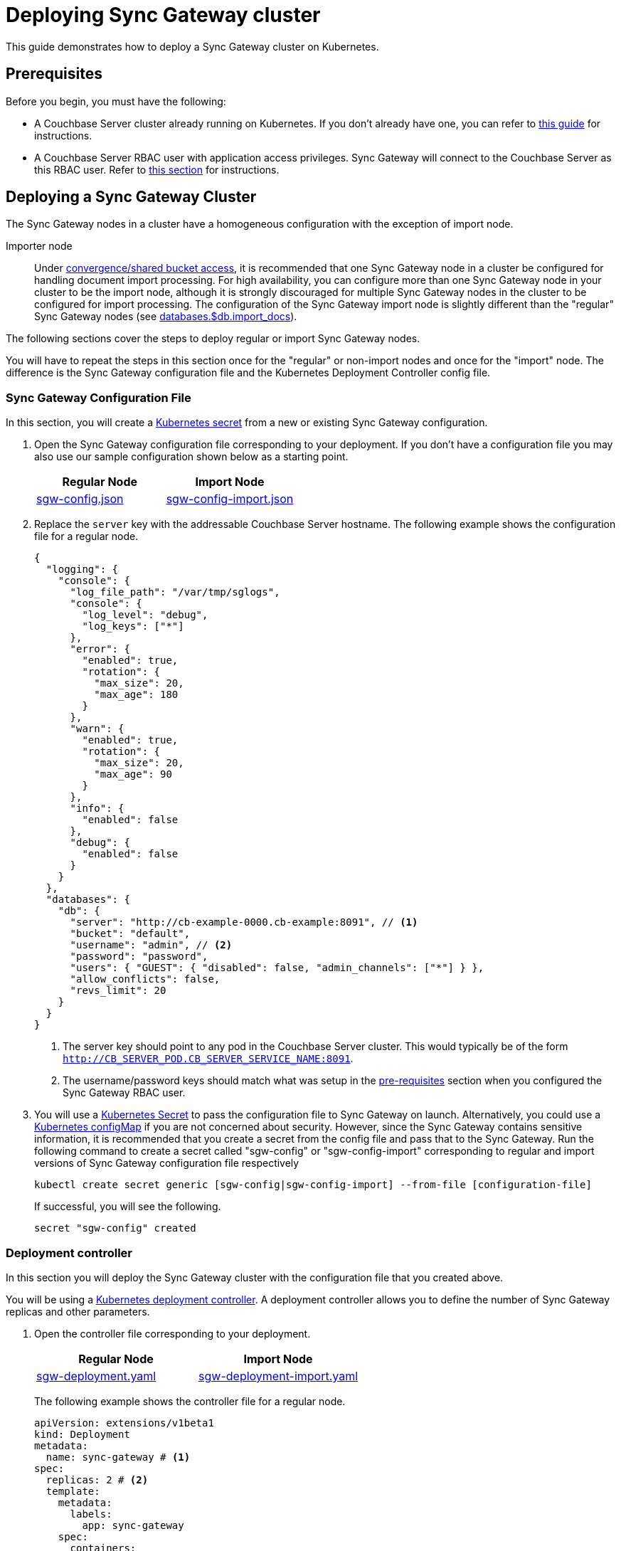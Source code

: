 = Deploying Sync Gateway cluster

This guide demonstrates how to deploy a Sync Gateway cluster on Kubernetes.

== Prerequisites

Before you begin, you must have the following:

* A Couchbase Server cluster already running on Kubernetes.
If you don't already have one, you can refer to xref:operator::install-kubernetes.adoc[this guide] for instructions.
* A Couchbase Server RBAC user with application access privileges.
Sync Gateway will connect to the Couchbase Server as this RBAC user.
Refer to xref:getting-started.adoc#creating-an-rbac-user[this section] for instructions.

== Deploying a Sync Gateway Cluster

The Sync Gateway nodes in a cluster have a homogeneous configuration with the exception of import node.

Importer node:: Under xref:shared-bucket-access.adoc[convergence/shared bucket access], it is recommended that one Sync Gateway node in a cluster be configured for handling document import processing.
For high availability, you can configure more than one Sync Gateway node in your cluster to be the import node, although it is strongly discouraged for multiple Sync Gateway nodes in the cluster to be configured for import processing.
The configuration of the Sync Gateway import node is slightly different than the "regular" Sync Gateway nodes (see xref:config-properties.adoc#databases-foo_db-import_docs[databases.$db.import_docs]).
//Replicator node:: if you are using inter-cluster replication using sg-replicate then there will be one designated replicator node whose configuration is different than the rest of the nodes.

The following sections cover the steps to deploy regular or import Sync Gateway nodes.
// or a single replicator node.

You will have to repeat the steps in this section once for the "regular" or non-import nodes and once for the "import" node. The difference is the  Sync Gateway configuration file and the Kubernetes Deployment Controller config file.

=== Sync Gateway Configuration File

In this section, you will create a https://kubernetes.io/docs/concepts/configuration/secret/[Kubernetes secret] from a new or existing Sync Gateway configuration.

. Open the Sync Gateway configuration file corresponding to your deployment.
If you don't have a configuration file you may also use our sample configuration shown below as a starting point.
+
|===
| Regular Node | Import Node

| link:{attachmentsdir}/kubernetes/sgw-config.json[sgw-config.json]
| link:{attachmentsdir}/kubernetes/sgw-config-import.json[sgw-config-import.json]
|===
. Replace the `server` key with the addressable Couchbase Server hostname.
The following example shows the configuration file for a regular node.
+
[source,json]
----
{
  "logging": {
    "console": {
      "log_file_path": "/var/tmp/sglogs",
      "console": {
        "log_level": "debug",
        "log_keys": ["*"]
      },
      "error": {
        "enabled": true,
        "rotation": {
          "max_size": 20,
          "max_age": 180
        }
      },
      "warn": {
        "enabled": true,
        "rotation": {
          "max_size": 20,
          "max_age": 90
        }
      },
      "info": {
        "enabled": false
      },
      "debug": {
        "enabled": false
      }
    }
  },
  "databases": {
    "db": {
      "server": "http://cb-example-0000.cb-example:8091", // <1>
      "bucket": "default",
      "username": "admin", // <2>
      "password": "password",
      "users": { "GUEST": { "disabled": false, "admin_channels": ["*"] } },
      "allow_conflicts": false,
      "revs_limit": 20
    }
  }
}
----
<1> The server key should point to any pod in the  Couchbase Server cluster.
This would typically be of the form `http://CB_SERVER_POD.CB_SERVER_SERVICE_NAME:8091`.
<2> The username/password keys should match what was setup in the <<pre-requisites, pre-requisites>> section when you configured the Sync Gateway RBAC user.
. You will use a https://kubernetes.io/docs/concepts/configuration/secret/[Kubernetes Secret] to pass the configuration file to Sync Gateway on launch.
Alternatively, you could use a https://kubernetes.io/docs/tasks/configure-pod-container/configure-pod-configmap/[Kubernetes configMap] if you are not concerned about security.
However, since the Sync Gateway contains sensitive information, it is recommended that you create a secret from the config file and pass that to the Sync Gateway.
Run the following command to create a secret called "sgw-config" or "sgw-config-import" corresponding  to regular and import versions of Sync Gateway configuration file respectively
+
[source,console]
----
kubectl create secret generic [sgw-config|sgw-config-import] --from-file [configuration-file]
----
+
If successful, you will see the following.
+
[source,console]
----
secret "sgw-config" created
----

=== Deployment controller

In this section you will deploy the Sync Gateway cluster with the configuration file that you created above.

You will be using a https://kubernetes.io/docs/concepts/workloads/controllers/deployment/[Kubernetes deployment controller].
A deployment controller allows you to define the number of Sync Gateway replicas and other parameters.

. Open the controller file corresponding to your deployment.
+
|===
| Regular Node | Import Node

| link:{attachmentsdir}/kubernetes/sgw-deployment.yaml[sgw-deployment.yaml]
| link:{attachmentsdir}/kubernetes/sgw-deployment-import.yaml[sgw-deployment-import.yaml]
|===
The following example shows the controller file for a regular node.
+
[source,yaml]
----
apiVersion: extensions/v1beta1
kind: Deployment
metadata:
  name: sync-gateway # <1>
spec:
  replicas: 2 # <2>
  template:
    metadata:
      labels:
        app: sync-gateway
    spec:
      containers:
        - name: sync-gateway
          image: couchbase/sync-gateway:2.1.2-enterprise # <3>
          args: ["/sync-gateway-config/sgw-config.json"] # <4>
          volumeMounts: # <5>
            - name: sgw-config-volume
              mountPath: /sync-gateway-config
              readOnly: true
          env:
            - name: GOMAXPROCS # <6>
              value: "2"
          resources:
            requests:
              cpu: "2"
            limits:
              cpu: "2" # <7>
      volumes: # <8>
        - name: sgw-config-volume
          secret:
            secretName: sgw-config
----
<1> `metadata.name`: The name of the deployment is "sync-gateway".
<2> `spec.replicas`: 2 Sync Gateway replicas that are deployed at most.
* For import node deployment, this *is recommended* to be 1.
If high availability is important, you may want at least 2 Sync Gateway import nodes.
However, given the overhead of redundant import docs processing by multiple nodes, this is not typically recommended.
//* For replicator node deployment, this *must* be 1 because there can be at most 1 Sync Gateway import node in a cluster.
<3> `containers[].image`: Points to the docker image for Sync Gateway.
<4> `containers[].args`: Points to the Sync Gateway configuration file named "sgw-config-working.json" which is mounted at the path specified via the `volumeMounts` config.
If you are using the sample config files, this would be "sgw-config-import.json" for the import node.
<5> `volumeMounts`: Specifies where to mount the volume into the container.
<6> `GOMAXPROCS`: This GO runtime environment variable is used to limit the number of system threads that are allocated to Sync Gateway.
<7> `containers[].resources.limits.cpu`: This is used to specify the CPU limit for the Sync Gateway pod.
If you do not specify one, the Sync Gateway could spawn as many processes as CPU cores and potentially use up all CPU resources.
You can learn more about CPU resource assignment https://kubernetes.io/docs/tasks/configure-pod-container/assign-cpu-resource/#if-you-do-not-specify-a-cpu-limit[here].
We recommend a value of 2 but you should use what is suited for your environment.
<8> `volumes`: Specifies what to mount.
In our case, the "secret" with name "sgw-config" corresponding to the Sync Gateway configuration that was created in the previous step is mounted.
Learn more about Kubernetes volumes https://kubernetes.io/docs/concepts/storage/volumes/[here].
. Deploy the Sync Gateway cluster from the specified deployment controller file.
+
[source,console]
----
kubectl create --from-file [deployment-controller-file]
----
If successful, you will see the following.
+
[source,console]
----
deployment.extensions "sync-gateway" created
----
. You can check the status of the deployment with the following command until all the pods corresponding to the Sync Gateway are in the "Ready" state and the status is "Running".
+
[source,console]
----
kubectl get pods --watch
----
The `--watch` option is optional but you use it to be asynchronously notified of  updates to status of the pods instead of having to repeatedly run the command.
+
If successful, you will see a listing of the Sync Gateway pods that were deployed.
In the sample output below, we have Couchbase Server and Sync Gateway pods running in the same https://kubernetes.io/docs/tasks/administer-cluster/namespaces-walkthrough/[namespace].
In a production deployment, you may have Couchbase Server deployed on a separate namespace.
+
[source,console]
----
NAME                                 READY     STATUS    RESTARTS   AGE
cb-example-0000                      1/1       Running   0          3d
cb-example-0001                      1/1       Running   0          3d
cb-example-0002                      1/1       Running   0          3d
couchbase-operator-fd8db588b-9fzsw   1/1       Running   1          3d
sync-gateway-7474f5df4b-c29xw        1/1       Running   2          18m
sync-gateway-7474f5df4b-p98sq        1/1       Running   0          18m
----

== Deploying a Load Balancer

In a production deployment, you will likely have one or more Sync Gateway nodes fronted by a xref:load-balancer.adoc[load balancer].

You will deploy the load balancer using the https://kubernetes.io/docs/tasks/access-application-cluster/create-external-load-balancer/[Kubernetes Load Balancer service].
The load balancer service provides an externally accessible IP address and routes traffic to the right ports in the cluster.

NOTE: Load balancers only work on  Cloud Environments (e.g. AWS, GCP etc).
So if you are deploying on premise or using something like https://github.com/kubernetes/minikube[minikube] for your test deployment, this option will not work.
Please use a https://kubernetes.io/docs/concepts/services-networking/service/[service] such  as NodePort or Ingress instead.

Follow these steps to deploy a load balancer in front of the Sync Gateway cluster.

. Create a new file called *sgw-load-balancer.yaml* with the following.
+
[source,yaml]
----
kind: Service
apiVersion: v1
metadata:
  name: sgw-load-balancer <1>
spec:
  selector:
    app: sync-gateway <2>
  ports:
  - protocol: TCP
    port: 4984 <3>
    targetPort: 4984
  type: LoadBalancer
----
<1> `metadata.name`: The name of the load balancer is "sgw-load-balancer".
<1> `spec.selector.app`: This value corresponds to the pods targeted by the load balancer.
In this case, it targets any pods with the `app=sync-gateway` label which are the Sync Gateway nodes - this corresponds to what was specified in the deployment yaml file.
<1> `spec.ports[].targetPort`: The load balancer service targets port 4984 on the Sync Gateway cluster.
This is the Sync Gateway port corresponding to the xref:rest-api.adoc[REST API].
For security purposes, it is recommended that you do not expose the admin port (4985) over the Internet.
. Deploy the load balancer.
+
[source,console]
----
kubectl create -f sgw-load-balancer.yaml
----
If successful, you will see the following.
+
[source,console]
----
service "sgw-load-balancer" created
----
. Verify the status of the service creation with the following.
+
[source,console]
----
kubectl get services
----
If successful, you will see a new service corresponding to the load balancer.
In the sample output below, we have the `sgw-load-balancer` service.
+
[source,console]
----
NAME                TYPE           CLUSTER-IP     EXTERNAL-IP
cb-example          ClusterIP      None           <none>
cb-example-srv      ClusterIP      None           <none>
cb-example-ui       NodePort       10.3.246.239   <none>
kubernetes          ClusterIP      10.3.240.1     <none>
sgw-load-balancer   LoadBalancer   10.3.253.17    35.184.19.17
----
The *sgw-load-balancer*'s `EXTERNAL-IP` is the load balancer's publicly accessible hostname.
. Verify the pods that the load balancer is targeting.
+
[source,console]
----
kubectl describe service sgw-load-balancer
----
You should see the equivalent of the following.
+
[source,console]
----
Name:                     sgw-load-balancer
Namespace:                default
Labels:                   <none>
Annotations:              <none>
Selector:                 app=sync-gateway
Type:                     LoadBalancer
IP:                       10.3.253.17
LoadBalancer Ingress:     35.184.19.17
Port:                     <unset>  4984/TCP
TargetPort:               4984/TCP
NodePort:                 <unset>  32397/TCP
Endpoints:                10.0.0.34:4984,10.0.0.35:4984
Session Affinity:         None
External Traffic Policy:  Cluster
Events:
----
Notice the "endpoints" field and confirm that it corresponds to the Sync Gateway nodes.
In this example, we have 2 Sync Gateway nodes.
. Verify the Sync Gateway cluster is accessible with the following command; where `EXTERNAL-IP` is the IP that was copied in step 3.
+
[source,console]
----
curl  http://EXTERNAL-IP:4984
----
It should return the following.
+
[source,console]
----
{"couchdb":"Welcome","vendor":{"name":"Couchbase Sync Gateway","version":"2.1"},"version":"Couchbase Sync Gateway/2.1.1(17;fea9947)"}
----

You have successfully deployed a Sync Gateway cluster on Kubernetes.
The xref:managing-kubernetes.adoc[Managing Kubernetes] page contains additional details related to the management of the cluster.

